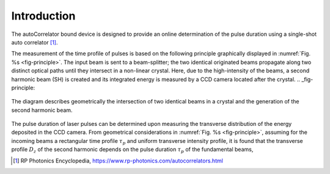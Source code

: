 ************
Introduction
************

The autoCorrelator bound device is designed to provide an online
determination of the pulse duration using a single-shot auto
correlator [1]_.

The measurement of the time profile of pulses is based on the following
principle graphically displayed in :numref:`Fig. %s <fig-principle>`.
The input beam is sent to a beam-splitter; the two identical originated
beams propagate along two distinct optical paths until they intersect
in a non-linear crystal. Here, due to the high-intensity of the beams,
a second harmonic beam (SH) is created and its integrated energy is
measured by a CCD camera located after the crystal.
.. _fig-principle:

.. figure:: _images/principle.png
   :scale: 50 %
   :align: center

   The diagram describes geometrically the
   intersection of two identical beams in a
   crystal and the generation of the second
   harmonic beam.

The pulse duration of laser pulses can be determined upon measuring
the transverse distribution of the energy deposited in the CCD camera.
From geometrical considerations in :numref:`Fig. %s <fig-principle>`,
assuming for the incoming beams a rectangular time profile
:math:`$\tau_p$` and uniform transverse intensity profile, it is
found that the transverse profile :math:`D_z` of the second harmonic
depends on the pulse duration :math:`\tau_p` of the fundamental beams,

.. [1] RP Photonics Encyclopedia, https://www.rp-photonics.com/autocorrelators.html

